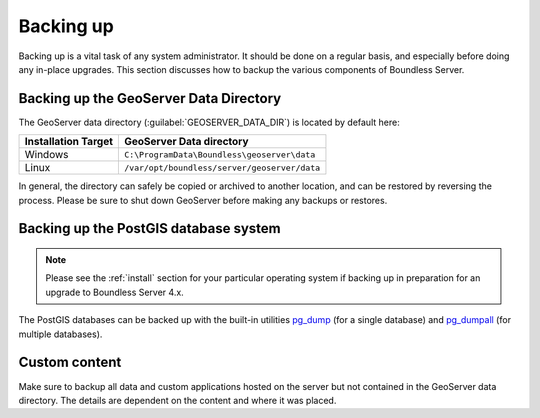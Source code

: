 .. _sysadmin.backup:


Backing up
==========

Backing up is a vital task of any system administrator.  It should be done on a regular basis, and especially before doing any in-place upgrades.  This section discusses how to backup the various components of Boundless Server.

.. _sysadmin.backup.geoserver:

Backing up the GeoServer Data Directory
---------------------------------------

The GeoServer data directory (:guilabel:`GEOSERVER_DATA_DIR`) is located by default here:

.. list-table::
   :header-rows: 1

   * - Installation Target
     - GeoServer Data directory
   * - Windows
     - ``C:\ProgramData\Boundless\geoserver\data``
   * - Linux
     - ``/var/opt/boundless/server/geoserver/data``

In general, the directory can safely be copied or archived to another location, and can be restored by reversing the process.  Please be sure to shut down GeoServer before making any backups or restores.

.. _sysadmin.backup.postgis:

Backing up the PostGIS database system
--------------------------------------

.. note:: Please see the :ref:`install` section for your particular operating system if backing up in preparation for an upgrade to Boundless Server 4.x.

The PostGIS databases can be backed up with the built-in utilities `pg_dump <http://www.postgresql.org/docs/9.6/static/app-pgdump.html>`_ (for a single database) and `pg_dumpall <http://www.postgresql.org/docs/9.6/static/app-pg-dumpall.html>`_ (for multiple databases).

Custom content
--------------

Make sure to backup all data and custom applications hosted on the server but not contained in the GeoServer data directory. The details are dependent on the content and where it was placed.
